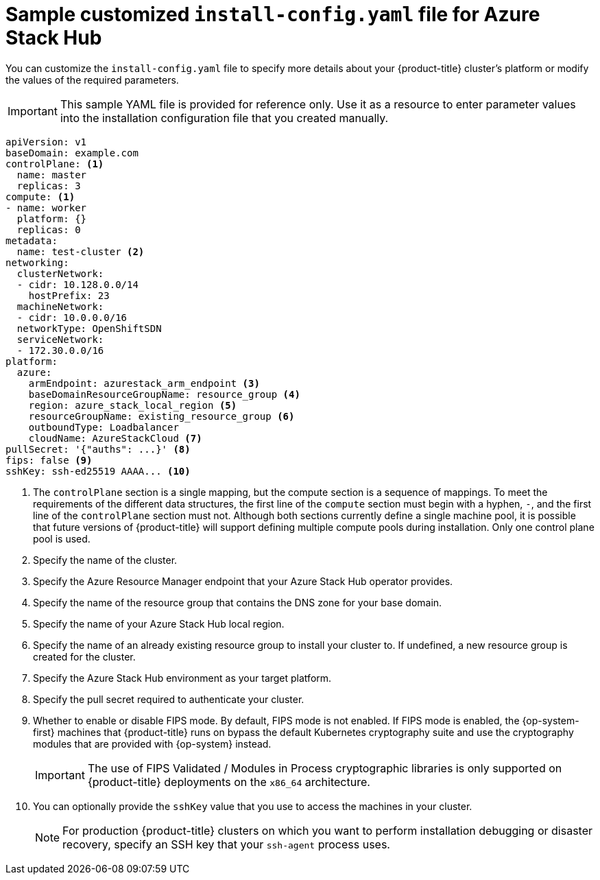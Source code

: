 // Module included in the following assemblies:
//
// * installing/installing_azure_stack_hub/installing-azure-stack-hub-user-infra.adoc

:_content-type: REFERENCE
[id="installation-azure-stack-hub-config-yaml_{context}"]
= Sample customized `install-config.yaml` file for Azure Stack Hub

You can customize the `install-config.yaml` file to specify more details about your {product-title} cluster's platform or modify the values of the required parameters.

[IMPORTANT]
====
This sample YAML file is provided for reference only. Use it as a resource to enter parameter values into the installation configuration file that you created manually.
====

[source,yaml]
----
apiVersion: v1
baseDomain: example.com
controlPlane: <1>
  name: master
  replicas: 3
compute: <1>
- name: worker
  platform: {}
  replicas: 0
metadata:
  name: test-cluster <2>
networking:
  clusterNetwork:
  - cidr: 10.128.0.0/14
    hostPrefix: 23
  machineNetwork:
  - cidr: 10.0.0.0/16
ifndef::openshift-origin[]
  networkType: OpenShiftSDN
endif::openshift-origin[]
ifdef::openshift-origin[]
  networkType: OVNKubernetes
endif::openshift-origin[]
  serviceNetwork:
  - 172.30.0.0/16
platform:
  azure:
    armEndpoint: azurestack_arm_endpoint <3>
    baseDomainResourceGroupName: resource_group <4>
    region: azure_stack_local_region <5>
    resourceGroupName: existing_resource_group <6>
    outboundType: Loadbalancer
    cloudName: AzureStackCloud <7>
pullSecret: '{"auths": ...}' <8>
ifndef::openshift-origin[]
fips: false <9>
sshKey: ssh-ed25519 AAAA... <10>
endif::openshift-origin[]
ifdef::openshift-origin[]
sshKey: ssh-ed25519 AAAA... <9>
endif::openshift-origin[]
----
<1> The `controlPlane` section is a single mapping, but the compute section is a sequence of mappings. To meet the requirements of the different data structures, the first line of the `compute` section must begin with a hyphen, `-`, and the first line of the `controlPlane` section must not. Although both sections currently define a single machine pool, it is possible that future versions of {product-title} will support defining multiple compute pools during installation. Only one control plane pool is used.
<2> Specify the name of the cluster.
<3> Specify the Azure Resource Manager endpoint that your Azure Stack Hub operator provides.
<4> Specify the name of the resource group that contains the DNS zone for your base domain.
<5> Specify the name of your Azure Stack Hub local region.
<6> Specify the name of an already existing resource group to install your cluster to. If undefined, a new resource group is created for the cluster.
<7> Specify the Azure Stack Hub environment as your target platform.
<8> Specify the pull secret required to authenticate your cluster.
ifndef::openshift-origin[]
<9> Whether to enable or disable FIPS mode. By default, FIPS mode is not enabled. If FIPS mode is enabled, the {op-system-first} machines that {product-title} runs on bypass the default Kubernetes cryptography suite and use the cryptography modules that are provided with {op-system} instead.
+
[IMPORTANT]
====
The use of FIPS Validated / Modules in Process cryptographic libraries is only supported on {product-title} deployments on the `x86_64` architecture.
====
<10> You can optionally provide the `sshKey` value that you use to access the machines in your cluster.
endif::openshift-origin[]
ifdef::openshift-origin[]
<9> You can optionally provide the `sshKey` value that you use to access the machines in your cluster.
endif::openshift-origin[]
+
[NOTE]
====
For production {product-title} clusters on which you want to perform installation debugging or disaster recovery, specify an SSH key that your `ssh-agent` process uses.
====
